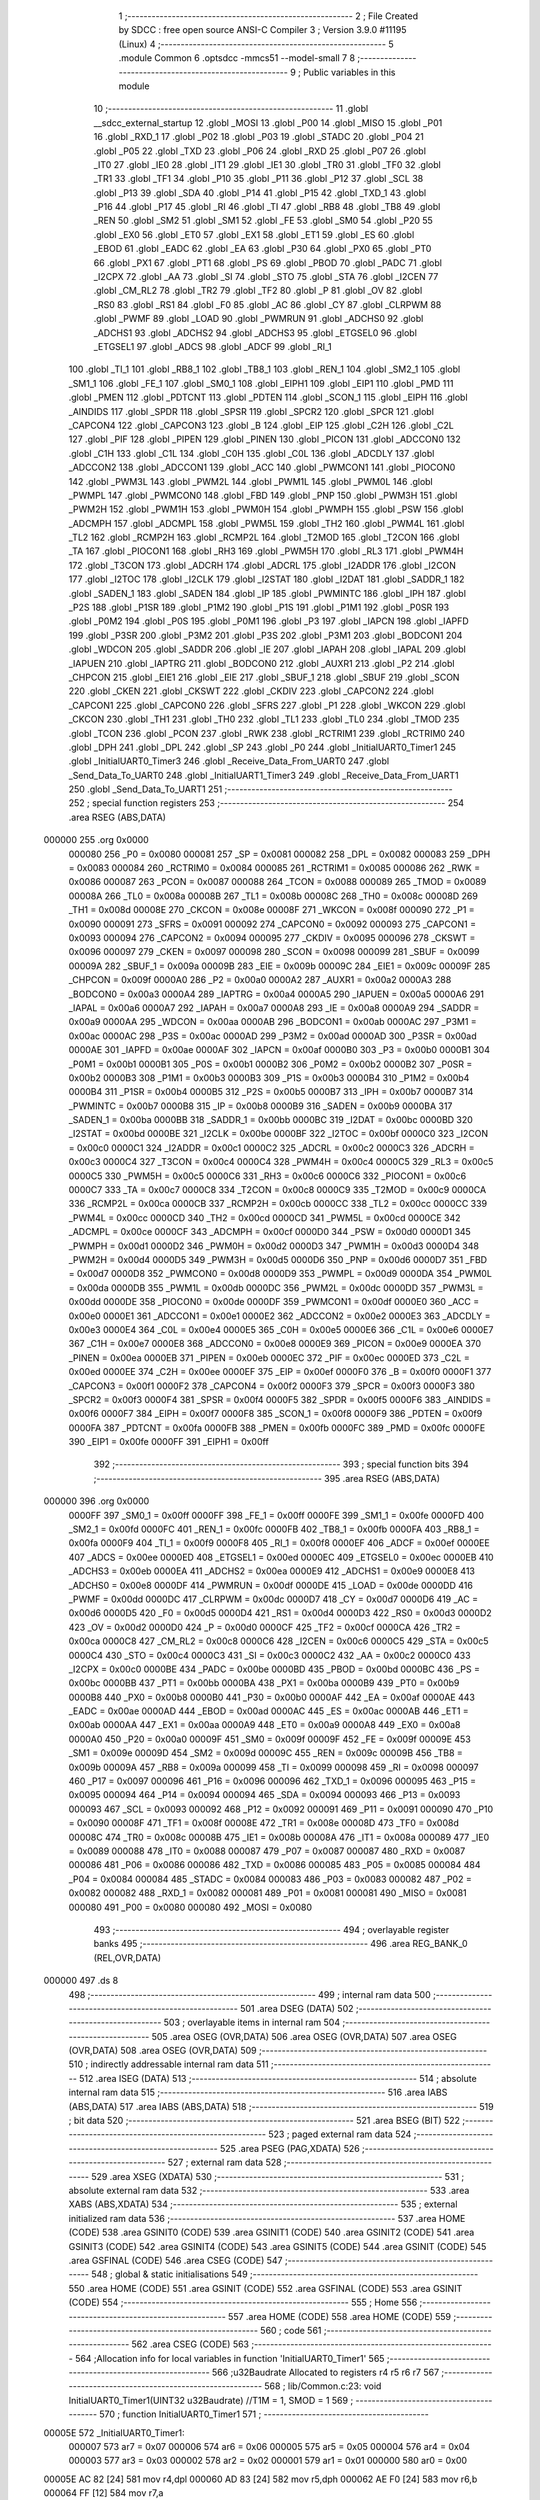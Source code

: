                                       1 ;--------------------------------------------------------
                                      2 ; File Created by SDCC : free open source ANSI-C Compiler
                                      3 ; Version 3.9.0 #11195 (Linux)
                                      4 ;--------------------------------------------------------
                                      5 	.module Common
                                      6 	.optsdcc -mmcs51 --model-small
                                      7 	
                                      8 ;--------------------------------------------------------
                                      9 ; Public variables in this module
                                     10 ;--------------------------------------------------------
                                     11 	.globl __sdcc_external_startup
                                     12 	.globl _MOSI
                                     13 	.globl _P00
                                     14 	.globl _MISO
                                     15 	.globl _P01
                                     16 	.globl _RXD_1
                                     17 	.globl _P02
                                     18 	.globl _P03
                                     19 	.globl _STADC
                                     20 	.globl _P04
                                     21 	.globl _P05
                                     22 	.globl _TXD
                                     23 	.globl _P06
                                     24 	.globl _RXD
                                     25 	.globl _P07
                                     26 	.globl _IT0
                                     27 	.globl _IE0
                                     28 	.globl _IT1
                                     29 	.globl _IE1
                                     30 	.globl _TR0
                                     31 	.globl _TF0
                                     32 	.globl _TR1
                                     33 	.globl _TF1
                                     34 	.globl _P10
                                     35 	.globl _P11
                                     36 	.globl _P12
                                     37 	.globl _SCL
                                     38 	.globl _P13
                                     39 	.globl _SDA
                                     40 	.globl _P14
                                     41 	.globl _P15
                                     42 	.globl _TXD_1
                                     43 	.globl _P16
                                     44 	.globl _P17
                                     45 	.globl _RI
                                     46 	.globl _TI
                                     47 	.globl _RB8
                                     48 	.globl _TB8
                                     49 	.globl _REN
                                     50 	.globl _SM2
                                     51 	.globl _SM1
                                     52 	.globl _FE
                                     53 	.globl _SM0
                                     54 	.globl _P20
                                     55 	.globl _EX0
                                     56 	.globl _ET0
                                     57 	.globl _EX1
                                     58 	.globl _ET1
                                     59 	.globl _ES
                                     60 	.globl _EBOD
                                     61 	.globl _EADC
                                     62 	.globl _EA
                                     63 	.globl _P30
                                     64 	.globl _PX0
                                     65 	.globl _PT0
                                     66 	.globl _PX1
                                     67 	.globl _PT1
                                     68 	.globl _PS
                                     69 	.globl _PBOD
                                     70 	.globl _PADC
                                     71 	.globl _I2CPX
                                     72 	.globl _AA
                                     73 	.globl _SI
                                     74 	.globl _STO
                                     75 	.globl _STA
                                     76 	.globl _I2CEN
                                     77 	.globl _CM_RL2
                                     78 	.globl _TR2
                                     79 	.globl _TF2
                                     80 	.globl _P
                                     81 	.globl _OV
                                     82 	.globl _RS0
                                     83 	.globl _RS1
                                     84 	.globl _F0
                                     85 	.globl _AC
                                     86 	.globl _CY
                                     87 	.globl _CLRPWM
                                     88 	.globl _PWMF
                                     89 	.globl _LOAD
                                     90 	.globl _PWMRUN
                                     91 	.globl _ADCHS0
                                     92 	.globl _ADCHS1
                                     93 	.globl _ADCHS2
                                     94 	.globl _ADCHS3
                                     95 	.globl _ETGSEL0
                                     96 	.globl _ETGSEL1
                                     97 	.globl _ADCS
                                     98 	.globl _ADCF
                                     99 	.globl _RI_1
                                    100 	.globl _TI_1
                                    101 	.globl _RB8_1
                                    102 	.globl _TB8_1
                                    103 	.globl _REN_1
                                    104 	.globl _SM2_1
                                    105 	.globl _SM1_1
                                    106 	.globl _FE_1
                                    107 	.globl _SM0_1
                                    108 	.globl _EIPH1
                                    109 	.globl _EIP1
                                    110 	.globl _PMD
                                    111 	.globl _PMEN
                                    112 	.globl _PDTCNT
                                    113 	.globl _PDTEN
                                    114 	.globl _SCON_1
                                    115 	.globl _EIPH
                                    116 	.globl _AINDIDS
                                    117 	.globl _SPDR
                                    118 	.globl _SPSR
                                    119 	.globl _SPCR2
                                    120 	.globl _SPCR
                                    121 	.globl _CAPCON4
                                    122 	.globl _CAPCON3
                                    123 	.globl _B
                                    124 	.globl _EIP
                                    125 	.globl _C2H
                                    126 	.globl _C2L
                                    127 	.globl _PIF
                                    128 	.globl _PIPEN
                                    129 	.globl _PINEN
                                    130 	.globl _PICON
                                    131 	.globl _ADCCON0
                                    132 	.globl _C1H
                                    133 	.globl _C1L
                                    134 	.globl _C0H
                                    135 	.globl _C0L
                                    136 	.globl _ADCDLY
                                    137 	.globl _ADCCON2
                                    138 	.globl _ADCCON1
                                    139 	.globl _ACC
                                    140 	.globl _PWMCON1
                                    141 	.globl _PIOCON0
                                    142 	.globl _PWM3L
                                    143 	.globl _PWM2L
                                    144 	.globl _PWM1L
                                    145 	.globl _PWM0L
                                    146 	.globl _PWMPL
                                    147 	.globl _PWMCON0
                                    148 	.globl _FBD
                                    149 	.globl _PNP
                                    150 	.globl _PWM3H
                                    151 	.globl _PWM2H
                                    152 	.globl _PWM1H
                                    153 	.globl _PWM0H
                                    154 	.globl _PWMPH
                                    155 	.globl _PSW
                                    156 	.globl _ADCMPH
                                    157 	.globl _ADCMPL
                                    158 	.globl _PWM5L
                                    159 	.globl _TH2
                                    160 	.globl _PWM4L
                                    161 	.globl _TL2
                                    162 	.globl _RCMP2H
                                    163 	.globl _RCMP2L
                                    164 	.globl _T2MOD
                                    165 	.globl _T2CON
                                    166 	.globl _TA
                                    167 	.globl _PIOCON1
                                    168 	.globl _RH3
                                    169 	.globl _PWM5H
                                    170 	.globl _RL3
                                    171 	.globl _PWM4H
                                    172 	.globl _T3CON
                                    173 	.globl _ADCRH
                                    174 	.globl _ADCRL
                                    175 	.globl _I2ADDR
                                    176 	.globl _I2CON
                                    177 	.globl _I2TOC
                                    178 	.globl _I2CLK
                                    179 	.globl _I2STAT
                                    180 	.globl _I2DAT
                                    181 	.globl _SADDR_1
                                    182 	.globl _SADEN_1
                                    183 	.globl _SADEN
                                    184 	.globl _IP
                                    185 	.globl _PWMINTC
                                    186 	.globl _IPH
                                    187 	.globl _P2S
                                    188 	.globl _P1SR
                                    189 	.globl _P1M2
                                    190 	.globl _P1S
                                    191 	.globl _P1M1
                                    192 	.globl _P0SR
                                    193 	.globl _P0M2
                                    194 	.globl _P0S
                                    195 	.globl _P0M1
                                    196 	.globl _P3
                                    197 	.globl _IAPCN
                                    198 	.globl _IAPFD
                                    199 	.globl _P3SR
                                    200 	.globl _P3M2
                                    201 	.globl _P3S
                                    202 	.globl _P3M1
                                    203 	.globl _BODCON1
                                    204 	.globl _WDCON
                                    205 	.globl _SADDR
                                    206 	.globl _IE
                                    207 	.globl _IAPAH
                                    208 	.globl _IAPAL
                                    209 	.globl _IAPUEN
                                    210 	.globl _IAPTRG
                                    211 	.globl _BODCON0
                                    212 	.globl _AUXR1
                                    213 	.globl _P2
                                    214 	.globl _CHPCON
                                    215 	.globl _EIE1
                                    216 	.globl _EIE
                                    217 	.globl _SBUF_1
                                    218 	.globl _SBUF
                                    219 	.globl _SCON
                                    220 	.globl _CKEN
                                    221 	.globl _CKSWT
                                    222 	.globl _CKDIV
                                    223 	.globl _CAPCON2
                                    224 	.globl _CAPCON1
                                    225 	.globl _CAPCON0
                                    226 	.globl _SFRS
                                    227 	.globl _P1
                                    228 	.globl _WKCON
                                    229 	.globl _CKCON
                                    230 	.globl _TH1
                                    231 	.globl _TH0
                                    232 	.globl _TL1
                                    233 	.globl _TL0
                                    234 	.globl _TMOD
                                    235 	.globl _TCON
                                    236 	.globl _PCON
                                    237 	.globl _RWK
                                    238 	.globl _RCTRIM1
                                    239 	.globl _RCTRIM0
                                    240 	.globl _DPH
                                    241 	.globl _DPL
                                    242 	.globl _SP
                                    243 	.globl _P0
                                    244 	.globl _InitialUART0_Timer1
                                    245 	.globl _InitialUART0_Timer3
                                    246 	.globl _Receive_Data_From_UART0
                                    247 	.globl _Send_Data_To_UART0
                                    248 	.globl _InitialUART1_Timer3
                                    249 	.globl _Receive_Data_From_UART1
                                    250 	.globl _Send_Data_To_UART1
                                    251 ;--------------------------------------------------------
                                    252 ; special function registers
                                    253 ;--------------------------------------------------------
                                    254 	.area RSEG    (ABS,DATA)
      000000                        255 	.org 0x0000
                           000080   256 _P0	=	0x0080
                           000081   257 _SP	=	0x0081
                           000082   258 _DPL	=	0x0082
                           000083   259 _DPH	=	0x0083
                           000084   260 _RCTRIM0	=	0x0084
                           000085   261 _RCTRIM1	=	0x0085
                           000086   262 _RWK	=	0x0086
                           000087   263 _PCON	=	0x0087
                           000088   264 _TCON	=	0x0088
                           000089   265 _TMOD	=	0x0089
                           00008A   266 _TL0	=	0x008a
                           00008B   267 _TL1	=	0x008b
                           00008C   268 _TH0	=	0x008c
                           00008D   269 _TH1	=	0x008d
                           00008E   270 _CKCON	=	0x008e
                           00008F   271 _WKCON	=	0x008f
                           000090   272 _P1	=	0x0090
                           000091   273 _SFRS	=	0x0091
                           000092   274 _CAPCON0	=	0x0092
                           000093   275 _CAPCON1	=	0x0093
                           000094   276 _CAPCON2	=	0x0094
                           000095   277 _CKDIV	=	0x0095
                           000096   278 _CKSWT	=	0x0096
                           000097   279 _CKEN	=	0x0097
                           000098   280 _SCON	=	0x0098
                           000099   281 _SBUF	=	0x0099
                           00009A   282 _SBUF_1	=	0x009a
                           00009B   283 _EIE	=	0x009b
                           00009C   284 _EIE1	=	0x009c
                           00009F   285 _CHPCON	=	0x009f
                           0000A0   286 _P2	=	0x00a0
                           0000A2   287 _AUXR1	=	0x00a2
                           0000A3   288 _BODCON0	=	0x00a3
                           0000A4   289 _IAPTRG	=	0x00a4
                           0000A5   290 _IAPUEN	=	0x00a5
                           0000A6   291 _IAPAL	=	0x00a6
                           0000A7   292 _IAPAH	=	0x00a7
                           0000A8   293 _IE	=	0x00a8
                           0000A9   294 _SADDR	=	0x00a9
                           0000AA   295 _WDCON	=	0x00aa
                           0000AB   296 _BODCON1	=	0x00ab
                           0000AC   297 _P3M1	=	0x00ac
                           0000AC   298 _P3S	=	0x00ac
                           0000AD   299 _P3M2	=	0x00ad
                           0000AD   300 _P3SR	=	0x00ad
                           0000AE   301 _IAPFD	=	0x00ae
                           0000AF   302 _IAPCN	=	0x00af
                           0000B0   303 _P3	=	0x00b0
                           0000B1   304 _P0M1	=	0x00b1
                           0000B1   305 _P0S	=	0x00b1
                           0000B2   306 _P0M2	=	0x00b2
                           0000B2   307 _P0SR	=	0x00b2
                           0000B3   308 _P1M1	=	0x00b3
                           0000B3   309 _P1S	=	0x00b3
                           0000B4   310 _P1M2	=	0x00b4
                           0000B4   311 _P1SR	=	0x00b4
                           0000B5   312 _P2S	=	0x00b5
                           0000B7   313 _IPH	=	0x00b7
                           0000B7   314 _PWMINTC	=	0x00b7
                           0000B8   315 _IP	=	0x00b8
                           0000B9   316 _SADEN	=	0x00b9
                           0000BA   317 _SADEN_1	=	0x00ba
                           0000BB   318 _SADDR_1	=	0x00bb
                           0000BC   319 _I2DAT	=	0x00bc
                           0000BD   320 _I2STAT	=	0x00bd
                           0000BE   321 _I2CLK	=	0x00be
                           0000BF   322 _I2TOC	=	0x00bf
                           0000C0   323 _I2CON	=	0x00c0
                           0000C1   324 _I2ADDR	=	0x00c1
                           0000C2   325 _ADCRL	=	0x00c2
                           0000C3   326 _ADCRH	=	0x00c3
                           0000C4   327 _T3CON	=	0x00c4
                           0000C4   328 _PWM4H	=	0x00c4
                           0000C5   329 _RL3	=	0x00c5
                           0000C5   330 _PWM5H	=	0x00c5
                           0000C6   331 _RH3	=	0x00c6
                           0000C6   332 _PIOCON1	=	0x00c6
                           0000C7   333 _TA	=	0x00c7
                           0000C8   334 _T2CON	=	0x00c8
                           0000C9   335 _T2MOD	=	0x00c9
                           0000CA   336 _RCMP2L	=	0x00ca
                           0000CB   337 _RCMP2H	=	0x00cb
                           0000CC   338 _TL2	=	0x00cc
                           0000CC   339 _PWM4L	=	0x00cc
                           0000CD   340 _TH2	=	0x00cd
                           0000CD   341 _PWM5L	=	0x00cd
                           0000CE   342 _ADCMPL	=	0x00ce
                           0000CF   343 _ADCMPH	=	0x00cf
                           0000D0   344 _PSW	=	0x00d0
                           0000D1   345 _PWMPH	=	0x00d1
                           0000D2   346 _PWM0H	=	0x00d2
                           0000D3   347 _PWM1H	=	0x00d3
                           0000D4   348 _PWM2H	=	0x00d4
                           0000D5   349 _PWM3H	=	0x00d5
                           0000D6   350 _PNP	=	0x00d6
                           0000D7   351 _FBD	=	0x00d7
                           0000D8   352 _PWMCON0	=	0x00d8
                           0000D9   353 _PWMPL	=	0x00d9
                           0000DA   354 _PWM0L	=	0x00da
                           0000DB   355 _PWM1L	=	0x00db
                           0000DC   356 _PWM2L	=	0x00dc
                           0000DD   357 _PWM3L	=	0x00dd
                           0000DE   358 _PIOCON0	=	0x00de
                           0000DF   359 _PWMCON1	=	0x00df
                           0000E0   360 _ACC	=	0x00e0
                           0000E1   361 _ADCCON1	=	0x00e1
                           0000E2   362 _ADCCON2	=	0x00e2
                           0000E3   363 _ADCDLY	=	0x00e3
                           0000E4   364 _C0L	=	0x00e4
                           0000E5   365 _C0H	=	0x00e5
                           0000E6   366 _C1L	=	0x00e6
                           0000E7   367 _C1H	=	0x00e7
                           0000E8   368 _ADCCON0	=	0x00e8
                           0000E9   369 _PICON	=	0x00e9
                           0000EA   370 _PINEN	=	0x00ea
                           0000EB   371 _PIPEN	=	0x00eb
                           0000EC   372 _PIF	=	0x00ec
                           0000ED   373 _C2L	=	0x00ed
                           0000EE   374 _C2H	=	0x00ee
                           0000EF   375 _EIP	=	0x00ef
                           0000F0   376 _B	=	0x00f0
                           0000F1   377 _CAPCON3	=	0x00f1
                           0000F2   378 _CAPCON4	=	0x00f2
                           0000F3   379 _SPCR	=	0x00f3
                           0000F3   380 _SPCR2	=	0x00f3
                           0000F4   381 _SPSR	=	0x00f4
                           0000F5   382 _SPDR	=	0x00f5
                           0000F6   383 _AINDIDS	=	0x00f6
                           0000F7   384 _EIPH	=	0x00f7
                           0000F8   385 _SCON_1	=	0x00f8
                           0000F9   386 _PDTEN	=	0x00f9
                           0000FA   387 _PDTCNT	=	0x00fa
                           0000FB   388 _PMEN	=	0x00fb
                           0000FC   389 _PMD	=	0x00fc
                           0000FE   390 _EIP1	=	0x00fe
                           0000FF   391 _EIPH1	=	0x00ff
                                    392 ;--------------------------------------------------------
                                    393 ; special function bits
                                    394 ;--------------------------------------------------------
                                    395 	.area RSEG    (ABS,DATA)
      000000                        396 	.org 0x0000
                           0000FF   397 _SM0_1	=	0x00ff
                           0000FF   398 _FE_1	=	0x00ff
                           0000FE   399 _SM1_1	=	0x00fe
                           0000FD   400 _SM2_1	=	0x00fd
                           0000FC   401 _REN_1	=	0x00fc
                           0000FB   402 _TB8_1	=	0x00fb
                           0000FA   403 _RB8_1	=	0x00fa
                           0000F9   404 _TI_1	=	0x00f9
                           0000F8   405 _RI_1	=	0x00f8
                           0000EF   406 _ADCF	=	0x00ef
                           0000EE   407 _ADCS	=	0x00ee
                           0000ED   408 _ETGSEL1	=	0x00ed
                           0000EC   409 _ETGSEL0	=	0x00ec
                           0000EB   410 _ADCHS3	=	0x00eb
                           0000EA   411 _ADCHS2	=	0x00ea
                           0000E9   412 _ADCHS1	=	0x00e9
                           0000E8   413 _ADCHS0	=	0x00e8
                           0000DF   414 _PWMRUN	=	0x00df
                           0000DE   415 _LOAD	=	0x00de
                           0000DD   416 _PWMF	=	0x00dd
                           0000DC   417 _CLRPWM	=	0x00dc
                           0000D7   418 _CY	=	0x00d7
                           0000D6   419 _AC	=	0x00d6
                           0000D5   420 _F0	=	0x00d5
                           0000D4   421 _RS1	=	0x00d4
                           0000D3   422 _RS0	=	0x00d3
                           0000D2   423 _OV	=	0x00d2
                           0000D0   424 _P	=	0x00d0
                           0000CF   425 _TF2	=	0x00cf
                           0000CA   426 _TR2	=	0x00ca
                           0000C8   427 _CM_RL2	=	0x00c8
                           0000C6   428 _I2CEN	=	0x00c6
                           0000C5   429 _STA	=	0x00c5
                           0000C4   430 _STO	=	0x00c4
                           0000C3   431 _SI	=	0x00c3
                           0000C2   432 _AA	=	0x00c2
                           0000C0   433 _I2CPX	=	0x00c0
                           0000BE   434 _PADC	=	0x00be
                           0000BD   435 _PBOD	=	0x00bd
                           0000BC   436 _PS	=	0x00bc
                           0000BB   437 _PT1	=	0x00bb
                           0000BA   438 _PX1	=	0x00ba
                           0000B9   439 _PT0	=	0x00b9
                           0000B8   440 _PX0	=	0x00b8
                           0000B0   441 _P30	=	0x00b0
                           0000AF   442 _EA	=	0x00af
                           0000AE   443 _EADC	=	0x00ae
                           0000AD   444 _EBOD	=	0x00ad
                           0000AC   445 _ES	=	0x00ac
                           0000AB   446 _ET1	=	0x00ab
                           0000AA   447 _EX1	=	0x00aa
                           0000A9   448 _ET0	=	0x00a9
                           0000A8   449 _EX0	=	0x00a8
                           0000A0   450 _P20	=	0x00a0
                           00009F   451 _SM0	=	0x009f
                           00009F   452 _FE	=	0x009f
                           00009E   453 _SM1	=	0x009e
                           00009D   454 _SM2	=	0x009d
                           00009C   455 _REN	=	0x009c
                           00009B   456 _TB8	=	0x009b
                           00009A   457 _RB8	=	0x009a
                           000099   458 _TI	=	0x0099
                           000098   459 _RI	=	0x0098
                           000097   460 _P17	=	0x0097
                           000096   461 _P16	=	0x0096
                           000096   462 _TXD_1	=	0x0096
                           000095   463 _P15	=	0x0095
                           000094   464 _P14	=	0x0094
                           000094   465 _SDA	=	0x0094
                           000093   466 _P13	=	0x0093
                           000093   467 _SCL	=	0x0093
                           000092   468 _P12	=	0x0092
                           000091   469 _P11	=	0x0091
                           000090   470 _P10	=	0x0090
                           00008F   471 _TF1	=	0x008f
                           00008E   472 _TR1	=	0x008e
                           00008D   473 _TF0	=	0x008d
                           00008C   474 _TR0	=	0x008c
                           00008B   475 _IE1	=	0x008b
                           00008A   476 _IT1	=	0x008a
                           000089   477 _IE0	=	0x0089
                           000088   478 _IT0	=	0x0088
                           000087   479 _P07	=	0x0087
                           000087   480 _RXD	=	0x0087
                           000086   481 _P06	=	0x0086
                           000086   482 _TXD	=	0x0086
                           000085   483 _P05	=	0x0085
                           000084   484 _P04	=	0x0084
                           000084   485 _STADC	=	0x0084
                           000083   486 _P03	=	0x0083
                           000082   487 _P02	=	0x0082
                           000082   488 _RXD_1	=	0x0082
                           000081   489 _P01	=	0x0081
                           000081   490 _MISO	=	0x0081
                           000080   491 _P00	=	0x0080
                           000080   492 _MOSI	=	0x0080
                                    493 ;--------------------------------------------------------
                                    494 ; overlayable register banks
                                    495 ;--------------------------------------------------------
                                    496 	.area REG_BANK_0	(REL,OVR,DATA)
      000000                        497 	.ds 8
                                    498 ;--------------------------------------------------------
                                    499 ; internal ram data
                                    500 ;--------------------------------------------------------
                                    501 	.area DSEG    (DATA)
                                    502 ;--------------------------------------------------------
                                    503 ; overlayable items in internal ram 
                                    504 ;--------------------------------------------------------
                                    505 	.area	OSEG    (OVR,DATA)
                                    506 	.area	OSEG    (OVR,DATA)
                                    507 	.area	OSEG    (OVR,DATA)
                                    508 	.area	OSEG    (OVR,DATA)
                                    509 ;--------------------------------------------------------
                                    510 ; indirectly addressable internal ram data
                                    511 ;--------------------------------------------------------
                                    512 	.area ISEG    (DATA)
                                    513 ;--------------------------------------------------------
                                    514 ; absolute internal ram data
                                    515 ;--------------------------------------------------------
                                    516 	.area IABS    (ABS,DATA)
                                    517 	.area IABS    (ABS,DATA)
                                    518 ;--------------------------------------------------------
                                    519 ; bit data
                                    520 ;--------------------------------------------------------
                                    521 	.area BSEG    (BIT)
                                    522 ;--------------------------------------------------------
                                    523 ; paged external ram data
                                    524 ;--------------------------------------------------------
                                    525 	.area PSEG    (PAG,XDATA)
                                    526 ;--------------------------------------------------------
                                    527 ; external ram data
                                    528 ;--------------------------------------------------------
                                    529 	.area XSEG    (XDATA)
                                    530 ;--------------------------------------------------------
                                    531 ; absolute external ram data
                                    532 ;--------------------------------------------------------
                                    533 	.area XABS    (ABS,XDATA)
                                    534 ;--------------------------------------------------------
                                    535 ; external initialized ram data
                                    536 ;--------------------------------------------------------
                                    537 	.area HOME    (CODE)
                                    538 	.area GSINIT0 (CODE)
                                    539 	.area GSINIT1 (CODE)
                                    540 	.area GSINIT2 (CODE)
                                    541 	.area GSINIT3 (CODE)
                                    542 	.area GSINIT4 (CODE)
                                    543 	.area GSINIT5 (CODE)
                                    544 	.area GSINIT  (CODE)
                                    545 	.area GSFINAL (CODE)
                                    546 	.area CSEG    (CODE)
                                    547 ;--------------------------------------------------------
                                    548 ; global & static initialisations
                                    549 ;--------------------------------------------------------
                                    550 	.area HOME    (CODE)
                                    551 	.area GSINIT  (CODE)
                                    552 	.area GSFINAL (CODE)
                                    553 	.area GSINIT  (CODE)
                                    554 ;--------------------------------------------------------
                                    555 ; Home
                                    556 ;--------------------------------------------------------
                                    557 	.area HOME    (CODE)
                                    558 	.area HOME    (CODE)
                                    559 ;--------------------------------------------------------
                                    560 ; code
                                    561 ;--------------------------------------------------------
                                    562 	.area CSEG    (CODE)
                                    563 ;------------------------------------------------------------
                                    564 ;Allocation info for local variables in function 'InitialUART0_Timer1'
                                    565 ;------------------------------------------------------------
                                    566 ;u32Baudrate               Allocated to registers r4 r5 r6 r7 
                                    567 ;------------------------------------------------------------
                                    568 ;	lib/Common.c:23: void InitialUART0_Timer1(UINT32 u32Baudrate)    //T1M = 1, SMOD = 1
                                    569 ;	-----------------------------------------
                                    570 ;	 function InitialUART0_Timer1
                                    571 ;	-----------------------------------------
      00005E                        572 _InitialUART0_Timer1:
                           000007   573 	ar7 = 0x07
                           000006   574 	ar6 = 0x06
                           000005   575 	ar5 = 0x05
                           000004   576 	ar4 = 0x04
                           000003   577 	ar3 = 0x03
                           000002   578 	ar2 = 0x02
                           000001   579 	ar1 = 0x01
                           000000   580 	ar0 = 0x00
      00005E AC 82            [24]  581 	mov	r4,dpl
      000060 AD 83            [24]  582 	mov	r5,dph
      000062 AE F0            [24]  583 	mov	r6,b
      000064 FF               [12]  584 	mov	r7,a
                                    585 ;	lib/Common.c:25: P06_Quasi_Mode;		//Setting UART pin as Quasi mode for transmit
      000065 53 B1 BF         [24]  586 	anl	_P0M1,#0xbf
      000068 53 B2 BF         [24]  587 	anl	_P0M2,#0xbf
                                    588 ;	lib/Common.c:26: P07_Quasi_Mode;		//Setting UART pin as Quasi mode for transmit
      00006B 53 B1 7F         [24]  589 	anl	_P0M1,#0x7f
      00006E 53 B2 7F         [24]  590 	anl	_P0M2,#0x7f
                                    591 ;	lib/Common.c:28: SCON = 0x50;     	//UART0 Mode1,REN=1,TI=1
      000071 75 98 50         [24]  592 	mov	_SCON,#0x50
                                    593 ;	lib/Common.c:29: TMOD |= 0x20;    	//Timer1 Mode1
      000074 43 89 20         [24]  594 	orl	_TMOD,#0x20
                                    595 ;	lib/Common.c:31: set_SMOD;        	//UART0 Double Rate Enable
      000077 43 87 80         [24]  596 	orl	_PCON,#0x80
                                    597 ;	lib/Common.c:32: set_T1M;
      00007A 43 8E 10         [24]  598 	orl	_CKCON,#0x10
                                    599 ;	lib/Common.c:33: clr_BRCK;        	//Serial port 0 baud rate clock source = Timer1
      00007D 53 C4 DF         [24]  600 	anl	_T3CON,#0xdf
                                    601 ;	lib/Common.c:36: TH1 = 256 - (1000000/u32Baudrate+1);               /*16 MHz */
      000080 8C 21            [24]  602 	mov	__divulong_PARM_2,r4
      000082 8D 22            [24]  603 	mov	(__divulong_PARM_2 + 1),r5
      000084 8E 23            [24]  604 	mov	(__divulong_PARM_2 + 2),r6
      000086 8F 24            [24]  605 	mov	(__divulong_PARM_2 + 3),r7
      000088 90 42 40         [24]  606 	mov	dptr,#0x4240
      00008B 75 F0 0F         [24]  607 	mov	b,#0x0f
      00008E E4               [12]  608 	clr	a
      00008F 12 02 BF         [24]  609 	lcall	__divulong
      000092 AC 82            [24]  610 	mov	r4,dpl
      000094 0C               [12]  611 	inc	r4
      000095 C3               [12]  612 	clr	c
      000096 E4               [12]  613 	clr	a
      000097 9C               [12]  614 	subb	a,r4
      000098 F5 8D            [12]  615 	mov	_TH1,a
                                    616 ;	lib/Common.c:41: set_TR1;
                                    617 ;	assignBit
      00009A D2 8E            [12]  618 	setb	_TR1
                                    619 ;	lib/Common.c:42: set_TI;						//For printf function must setting TI = 1
                                    620 ;	assignBit
      00009C D2 99            [12]  621 	setb	_TI
                                    622 ;	lib/Common.c:43: }
      00009E 22               [24]  623 	ret
                                    624 ;------------------------------------------------------------
                                    625 ;Allocation info for local variables in function 'InitialUART0_Timer3'
                                    626 ;------------------------------------------------------------
                                    627 ;u32Baudrate               Allocated to registers r4 r5 r6 r7 
                                    628 ;------------------------------------------------------------
                                    629 ;	lib/Common.c:45: void InitialUART0_Timer3(UINT32 u32Baudrate) //use timer3 as Baudrate generator
                                    630 ;	-----------------------------------------
                                    631 ;	 function InitialUART0_Timer3
                                    632 ;	-----------------------------------------
      00009F                        633 _InitialUART0_Timer3:
      00009F AC 82            [24]  634 	mov	r4,dpl
      0000A1 AD 83            [24]  635 	mov	r5,dph
      0000A3 AE F0            [24]  636 	mov	r6,b
      0000A5 FF               [12]  637 	mov	r7,a
                                    638 ;	lib/Common.c:47: P06_Quasi_Mode;		//Setting UART pin as Quasi mode for transmit
      0000A6 53 B1 BF         [24]  639 	anl	_P0M1,#0xbf
      0000A9 53 B2 BF         [24]  640 	anl	_P0M2,#0xbf
                                    641 ;	lib/Common.c:48: P07_Quasi_Mode;		//Setting UART pin as Quasi mode for transmit	
      0000AC 53 B1 7F         [24]  642 	anl	_P0M1,#0x7f
      0000AF 53 B2 7F         [24]  643 	anl	_P0M2,#0x7f
                                    644 ;	lib/Common.c:50: SCON = 0x50;     //UART0 Mode1,REN=1,TI=1
      0000B2 75 98 50         [24]  645 	mov	_SCON,#0x50
                                    646 ;	lib/Common.c:51: set_SMOD;        //UART0 Double Rate Enable
      0000B5 43 87 80         [24]  647 	orl	_PCON,#0x80
                                    648 ;	lib/Common.c:52: T3CON &= 0xF8;   //T3PS2=0,T3PS1=0,T3PS0=0(Prescale=1)
      0000B8 53 C4 F8         [24]  649 	anl	_T3CON,#0xf8
                                    650 ;	lib/Common.c:53: set_BRCK;        //UART0 baud rate clock source = Timer3
      0000BB 43 C4 20         [24]  651 	orl	_T3CON,#0x20
                                    652 ;	lib/Common.c:56: RH3    = HIBYTE(65536 - (1000000/u32Baudrate)-1);  		/*16 MHz */
      0000BE 8C 21            [24]  653 	mov	__divulong_PARM_2,r4
      0000C0 8D 22            [24]  654 	mov	(__divulong_PARM_2 + 1),r5
      0000C2 8E 23            [24]  655 	mov	(__divulong_PARM_2 + 2),r6
      0000C4 8F 24            [24]  656 	mov	(__divulong_PARM_2 + 3),r7
      0000C6 90 42 40         [24]  657 	mov	dptr,#0x4240
      0000C9 75 F0 0F         [24]  658 	mov	b,#0x0f
      0000CC E4               [12]  659 	clr	a
      0000CD 12 02 BF         [24]  660 	lcall	__divulong
      0000D0 AC 82            [24]  661 	mov	r4,dpl
      0000D2 AD 83            [24]  662 	mov	r5,dph
      0000D4 AE F0            [24]  663 	mov	r6,b
      0000D6 FF               [12]  664 	mov	r7,a
      0000D7 74 FF            [12]  665 	mov	a,#0xff
      0000D9 C3               [12]  666 	clr	c
      0000DA 9C               [12]  667 	subb	a,r4
      0000DB 74 FF            [12]  668 	mov	a,#0xff
      0000DD 9D               [12]  669 	subb	a,r5
      0000DE F9               [12]  670 	mov	r1,a
      0000DF E4               [12]  671 	clr	a
      0000E0 9E               [12]  672 	subb	a,r6
      0000E1 E4               [12]  673 	clr	a
      0000E2 9F               [12]  674 	subb	a,r7
      0000E3 89 C6            [24]  675 	mov	_RH3,r1
                                    676 ;	lib/Common.c:57: RL3    = LOBYTE(65536 - (1000000/u32Baudrate)-1);			/*16 MHz */
      0000E5 74 FF            [12]  677 	mov	a,#0xff
      0000E7 C3               [12]  678 	clr	c
      0000E8 9C               [12]  679 	subb	a,r4
      0000E9 FC               [12]  680 	mov	r4,a
      0000EA 8C C5            [24]  681 	mov	_RL3,r4
                                    682 ;	lib/Common.c:63: set_TR3;         //Trigger Timer3
      0000EC 43 C4 08         [24]  683 	orl	_T3CON,#0x08
                                    684 ;	lib/Common.c:64: set_TI;					 //For printf function must setting TI = 1
                                    685 ;	assignBit
      0000EF D2 99            [12]  686 	setb	_TI
                                    687 ;	lib/Common.c:65: }
      0000F1 22               [24]  688 	ret
                                    689 ;------------------------------------------------------------
                                    690 ;Allocation info for local variables in function 'Receive_Data_From_UART0'
                                    691 ;------------------------------------------------------------
                                    692 ;c                         Allocated to registers 
                                    693 ;------------------------------------------------------------
                                    694 ;	lib/Common.c:67: UINT8 Receive_Data_From_UART0(void)
                                    695 ;	-----------------------------------------
                                    696 ;	 function Receive_Data_From_UART0
                                    697 ;	-----------------------------------------
      0000F2                        698 _Receive_Data_From_UART0:
                                    699 ;	lib/Common.c:70: while (!RI);
      0000F2                        700 00101$:
      0000F2 30 98 FD         [24]  701 	jnb	_RI,00101$
                                    702 ;	lib/Common.c:71: c = SBUF;
      0000F5 85 99 82         [24]  703 	mov	dpl,_SBUF
                                    704 ;	lib/Common.c:72: RI = 0;
                                    705 ;	assignBit
      0000F8 C2 98            [12]  706 	clr	_RI
                                    707 ;	lib/Common.c:73: return (c);
                                    708 ;	lib/Common.c:74: }
      0000FA 22               [24]  709 	ret
                                    710 ;------------------------------------------------------------
                                    711 ;Allocation info for local variables in function 'Send_Data_To_UART0'
                                    712 ;------------------------------------------------------------
                                    713 ;c                         Allocated to registers r7 
                                    714 ;------------------------------------------------------------
                                    715 ;	lib/Common.c:76: void Send_Data_To_UART0 (UINT8 c)
                                    716 ;	-----------------------------------------
                                    717 ;	 function Send_Data_To_UART0
                                    718 ;	-----------------------------------------
      0000FB                        719 _Send_Data_To_UART0:
      0000FB AF 82            [24]  720 	mov	r7,dpl
                                    721 ;	lib/Common.c:78: TI = 0;
                                    722 ;	assignBit
      0000FD C2 99            [12]  723 	clr	_TI
                                    724 ;	lib/Common.c:79: SBUF = c;
      0000FF 8F 99            [24]  725 	mov	_SBUF,r7
                                    726 ;	lib/Common.c:80: while(TI==0);
      000101                        727 00101$:
      000101 30 99 FD         [24]  728 	jnb	_TI,00101$
                                    729 ;	lib/Common.c:81: }
      000104 22               [24]  730 	ret
                                    731 ;------------------------------------------------------------
                                    732 ;Allocation info for local variables in function 'InitialUART1_Timer3'
                                    733 ;------------------------------------------------------------
                                    734 ;u32Baudrate               Allocated to registers r4 r5 r6 r7 
                                    735 ;------------------------------------------------------------
                                    736 ;	lib/Common.c:87: void InitialUART1_Timer3(UINT32 u32Baudrate) //use timer3 as Baudrate generator
                                    737 ;	-----------------------------------------
                                    738 ;	 function InitialUART1_Timer3
                                    739 ;	-----------------------------------------
      000105                        740 _InitialUART1_Timer3:
      000105 AC 82            [24]  741 	mov	r4,dpl
      000107 AD 83            [24]  742 	mov	r5,dph
      000109 AE F0            [24]  743 	mov	r6,b
      00010B FF               [12]  744 	mov	r7,a
                                    745 ;	lib/Common.c:89: P02_Quasi_Mode;		//Setting UART pin as Quasi mode for transmit
      00010C 53 B1 FB         [24]  746 	anl	_P0M1,#0xfb
      00010F 53 B2 FB         [24]  747 	anl	_P0M2,#0xfb
                                    748 ;	lib/Common.c:90: P16_Quasi_Mode;		//Setting UART pin as Quasi mode for transmit
      000112 53 B3 BF         [24]  749 	anl	_P1M1,#0xbf
      000115 53 B4 BF         [24]  750 	anl	_P1M2,#0xbf
                                    751 ;	lib/Common.c:92: SCON_1 = 0x50;   	//UART1 Mode1,REN_1=1,TI_1=1
      000118 75 F8 50         [24]  752 	mov	_SCON_1,#0x50
                                    753 ;	lib/Common.c:93: T3CON = 0x08;   	//T3PS2=0,T3PS1=0,T3PS0=0(Prescale=1), UART1 in MODE 1
      00011B 75 C4 08         [24]  754 	mov	_T3CON,#0x08
                                    755 ;	lib/Common.c:94: clr_BRCK;
      00011E 53 C4 DF         [24]  756 	anl	_T3CON,#0xdf
                                    757 ;	lib/Common.c:97: RH3    = HIBYTE(65536 - (1000000/u32Baudrate)-1);  		/*16 MHz */
      000121 8C 21            [24]  758 	mov	__divulong_PARM_2,r4
      000123 8D 22            [24]  759 	mov	(__divulong_PARM_2 + 1),r5
      000125 8E 23            [24]  760 	mov	(__divulong_PARM_2 + 2),r6
      000127 8F 24            [24]  761 	mov	(__divulong_PARM_2 + 3),r7
      000129 90 42 40         [24]  762 	mov	dptr,#0x4240
      00012C 75 F0 0F         [24]  763 	mov	b,#0x0f
      00012F E4               [12]  764 	clr	a
      000130 12 02 BF         [24]  765 	lcall	__divulong
      000133 AC 82            [24]  766 	mov	r4,dpl
      000135 AD 83            [24]  767 	mov	r5,dph
      000137 AE F0            [24]  768 	mov	r6,b
      000139 FF               [12]  769 	mov	r7,a
      00013A 74 FF            [12]  770 	mov	a,#0xff
      00013C C3               [12]  771 	clr	c
      00013D 9C               [12]  772 	subb	a,r4
      00013E 74 FF            [12]  773 	mov	a,#0xff
      000140 9D               [12]  774 	subb	a,r5
      000141 F9               [12]  775 	mov	r1,a
      000142 E4               [12]  776 	clr	a
      000143 9E               [12]  777 	subb	a,r6
      000144 E4               [12]  778 	clr	a
      000145 9F               [12]  779 	subb	a,r7
      000146 89 C6            [24]  780 	mov	_RH3,r1
                                    781 ;	lib/Common.c:98: RL3    = LOBYTE(65536 - (1000000/u32Baudrate)-1);			/*16 MHz */
      000148 74 FF            [12]  782 	mov	a,#0xff
      00014A C3               [12]  783 	clr	c
      00014B 9C               [12]  784 	subb	a,r4
      00014C FC               [12]  785 	mov	r4,a
      00014D 8C C5            [24]  786 	mov	_RL3,r4
                                    787 ;	lib/Common.c:104: set_TR3;         //Trigger Timer3
      00014F 43 C4 08         [24]  788 	orl	_T3CON,#0x08
                                    789 ;	lib/Common.c:105: }
      000152 22               [24]  790 	ret
                                    791 ;------------------------------------------------------------
                                    792 ;Allocation info for local variables in function 'Receive_Data_From_UART1'
                                    793 ;------------------------------------------------------------
                                    794 ;c                         Allocated to registers 
                                    795 ;------------------------------------------------------------
                                    796 ;	lib/Common.c:107: UINT8 Receive_Data_From_UART1(void)
                                    797 ;	-----------------------------------------
                                    798 ;	 function Receive_Data_From_UART1
                                    799 ;	-----------------------------------------
      000153                        800 _Receive_Data_From_UART1:
                                    801 ;	lib/Common.c:111: while (!RI_1);
      000153                        802 00101$:
      000153 30 F8 FD         [24]  803 	jnb	_RI_1,00101$
                                    804 ;	lib/Common.c:112: c = SBUF_1;
      000156 85 9A 82         [24]  805 	mov	dpl,_SBUF_1
                                    806 ;	lib/Common.c:113: RI_1 = 0;
                                    807 ;	assignBit
      000159 C2 F8            [12]  808 	clr	_RI_1
                                    809 ;	lib/Common.c:114: return (c);
                                    810 ;	lib/Common.c:115: }
      00015B 22               [24]  811 	ret
                                    812 ;------------------------------------------------------------
                                    813 ;Allocation info for local variables in function 'Send_Data_To_UART1'
                                    814 ;------------------------------------------------------------
                                    815 ;c                         Allocated to registers r7 
                                    816 ;------------------------------------------------------------
                                    817 ;	lib/Common.c:117: void Send_Data_To_UART1 (UINT8 c)
                                    818 ;	-----------------------------------------
                                    819 ;	 function Send_Data_To_UART1
                                    820 ;	-----------------------------------------
      00015C                        821 _Send_Data_To_UART1:
      00015C AF 82            [24]  822 	mov	r7,dpl
                                    823 ;	lib/Common.c:119: TI_1 = 0;
                                    824 ;	assignBit
      00015E C2 F9            [12]  825 	clr	_TI_1
                                    826 ;	lib/Common.c:120: SBUF_1 = c;
      000160 8F 9A            [24]  827 	mov	_SBUF_1,r7
                                    828 ;	lib/Common.c:121: while(TI_1==0);
      000162                        829 00101$:
      000162 30 F9 FD         [24]  830 	jnb	_TI_1,00101$
                                    831 ;	lib/Common.c:122: }
      000165 22               [24]  832 	ret
                                    833 ;------------------------------------------------------------
                                    834 ;Allocation info for local variables in function '_sdcc_external_startup'
                                    835 ;------------------------------------------------------------
                                    836 ;	lib/Common.c:135: _sdcc_external_startup (void)
                                    837 ;	-----------------------------------------
                                    838 ;	 function _sdcc_external_startup
                                    839 ;	-----------------------------------------
      000166                        840 __sdcc_external_startup:
                                    841 ;	lib/Common.c:144: __endasm;
      000166 75 C7 AA         [24]  842 	mov	0xC7, #0xAA
      000169 75 C7 55         [24]  843 	mov	0xC7, #0x55
      00016C 75 FD 5A         [24]  844 	mov	0xFD, #0x5A
      00016F 75 C7 AA         [24]  845 	mov	0xC7, #0xAA
      000172 75 C7 55         [24]  846 	mov	0xC7, #0x55
      000175 75 FD A5         [24]  847 	mov	0xFD, #0xA5
                                    848 ;	lib/Common.c:145: return 0;
      000178 75 82 00         [24]  849 	mov	dpl,#0x00
                                    850 ;	lib/Common.c:146: }
      00017B 22               [24]  851 	ret
                                    852 	.area CSEG    (CODE)
                                    853 	.area CONST   (CODE)
                                    854 	.area CABS    (ABS,CODE)

